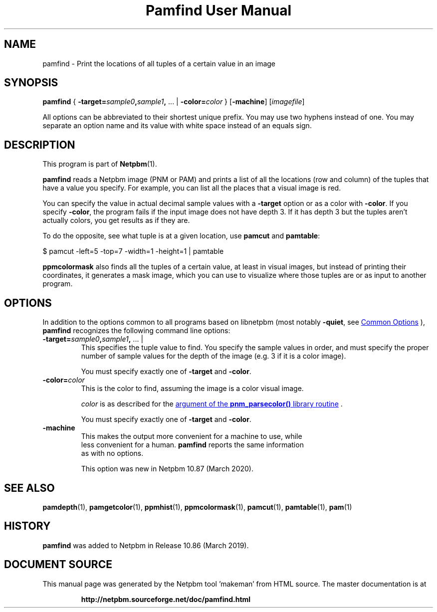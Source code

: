 \
.\" This man page was generated by the Netpbm tool 'makeman' from HTML source.
.\" Do not hand-hack it!  If you have bug fixes or improvements, please find
.\" the corresponding HTML page on the Netpbm website, generate a patch
.\" against that, and send it to the Netpbm maintainer.
.TH "Pamfind User Manual" 1 "13 March 2019" "netpbm documentation"

.SH NAME
pamfind - Print the locations of all tuples of a certain value in an image

.UN synopsis
.SH SYNOPSIS
\fBpamfind\fP
{
\fB-target=\fP\fIsample0\fP\fB,\fP\fIsample1\fP\fB,\fP ... |
\fB-color=\fP\fIcolor\fP
}
[\fB-machine\fP]
[\fIimagefile\fP]
.PP
All options can be abbreviated to their shortest unique prefix.
You may use two hyphens instead of one.  You may separate an option
name and its value with white space instead of an equals sign.

.UN description
.SH DESCRIPTION
.PP
This program is part of
.BR "Netpbm" (1)\c
\&.
.PP
\fBpamfind\fP reads a Netpbm image (PNM or PAM) and prints a list of all
the locations (row and column) of the tuples that have a value you specify.
For example, you can list all the places that a visual image is red.
.PP
You can specify the value in actual decimal sample values with
a \fB-target\fP option or as a color with \fB-color\fP.  If you
specify \fB-color\fP, the program fails if the input image does not have
depth 3.  If it has depth 3 but the tuples aren't actually colors, you get
results as if they are.
.PP
To do the opposite, see what tuple is at a given location, use
\fBpamcut\fP and \fBpamtable\fP:

.nf
    
      $ pamcut -left=5 -top=7 -width=1 -height=1 | pamtable
    

.fi
.PP
\fBppmcolormask\fP also finds all the tuples of a certain value, at least
in visual images, but instead of printing their coordinates, it generates a
mask image, which you can use to visualize where those tuples are or as input
to another program.


.UN options
.SH OPTIONS
.PP
In addition to the options common to all programs based on libnetpbm
(most notably \fB-quiet\fP, see 
.UR index.html#commonoptions
 Common Options
.UE
\&), \fBpamfind\fP recognizes the following
command line options:



.TP
\fB-target=\fP\fIsample0\fP\fB,\fP\fIsample1\fP\fB,\fP ... |
This specifies the tuple value to find.  You specify the sample values in
order, and must specify the proper number of sample values for the depth of
the image (e.g. 3 if it is a color image).
.sp
You must specify exactly one of \fB-target\fP and \fB-color\fP.

.TP
\fB-color=\fP\fIcolor\fP
This is the color to find, assuming the image is a color visual image.
.sp
\fIcolor\fP is as described for the 
.UR libnetpbm_image.html#colorname
argument of the \fBpnm_parsecolor()\fP library routine
.UE
\&.
.sp
You must specify exactly one of \fB-target\fP and \fB-color\fP.

.TP
\fB-machine\fP
This makes the output more convenient for a machine to use, while
  less convenient for a human.  \fBpamfind\fP reports the same information
  as with no options.
.sp
This option was new in Netpbm 10.87 (March 2020).



.UN seealso
.SH SEE ALSO
.BR "pamdepth" (1)\c
\&,
.BR "pamgetcolor" (1)\c
\&,
.BR "ppmhist" (1)\c
\&,
.BR "ppmcolormask" (1)\c
\&,
.BR "pamcut" (1)\c
\&,
.BR "pamtable" (1)\c
\&,
.BR "pam" (1)\c
\&

.UN history
.SH HISTORY
.PP
\fBpamfind\fP was added to Netpbm in Release 10.86 (March 2019).
.SH DOCUMENT SOURCE
This manual page was generated by the Netpbm tool 'makeman' from HTML
source.  The master documentation is at
.IP
.B http://netpbm.sourceforge.net/doc/pamfind.html
.PP